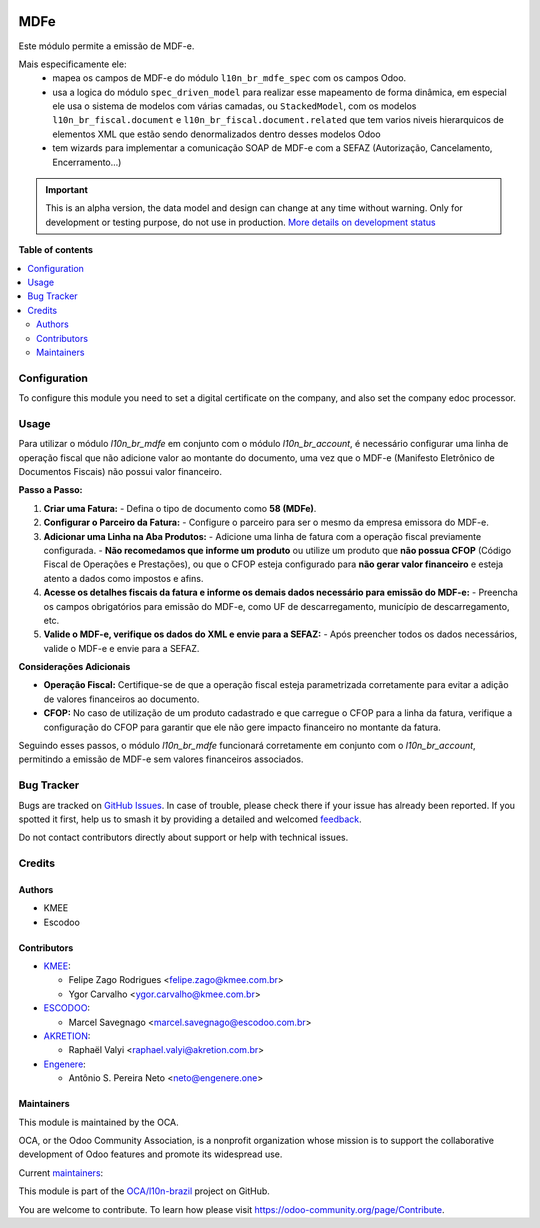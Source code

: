 .. image:: https://odoo-community.org/readme-banner-image
   :target: https://odoo-community.org/get-involved?utm_source=readme
   :alt: Odoo Community Association

====
MDFe
====

.. 
   !!!!!!!!!!!!!!!!!!!!!!!!!!!!!!!!!!!!!!!!!!!!!!!!!!!!
   !! This file is generated by oca-gen-addon-readme !!
   !! changes will be overwritten.                   !!
   !!!!!!!!!!!!!!!!!!!!!!!!!!!!!!!!!!!!!!!!!!!!!!!!!!!!
   !! source digest: sha256:c83ab5d6cb6e291ba30440cbc764c056d82a9139307b42cb44489fe5f25ea2b4
   !!!!!!!!!!!!!!!!!!!!!!!!!!!!!!!!!!!!!!!!!!!!!!!!!!!!

.. |badge1| image:: https://img.shields.io/badge/maturity-Alpha-red.png
    :target: https://odoo-community.org/page/development-status
    :alt: Alpha
.. |badge2| image:: https://img.shields.io/badge/license-AGPL--3-blue.png
    :target: http://www.gnu.org/licenses/agpl-3.0-standalone.html
    :alt: License: AGPL-3
.. |badge3| image:: https://img.shields.io/badge/github-OCA%2Fl10n--brazil-lightgray.png?logo=github
    :target: https://github.com/OCA/l10n-brazil/tree/14.0/l10n_br_mdfe
    :alt: OCA/l10n-brazil
.. |badge4| image:: https://img.shields.io/badge/weblate-Translate%20me-F47D42.png
    :target: https://translation.odoo-community.org/projects/l10n-brazil-14-0/l10n-brazil-14-0-l10n_br_mdfe
    :alt: Translate me on Weblate
.. |badge5| image:: https://img.shields.io/badge/runboat-Try%20me-875A7B.png
    :target: https://runboat.odoo-community.org/builds?repo=OCA/l10n-brazil&target_branch=14.0
    :alt: Try me on Runboat

|badge1| |badge2| |badge3| |badge4| |badge5|

Este módulo permite a emissão de MDF-e.

Mais especificamente ele:
  * mapea os campos de MDF-e do módulo ``l10n_br_mdfe_spec`` com os campos Odoo.
  * usa a logica do módulo ``spec_driven_model`` para realizar esse mapeamento de forma dinâmica, em especial ele usa o sistema de modelos com várias camadas, ou ``StackedModel``, com os modelos ``l10n_br_fiscal.document`` e ``l10n_br_fiscal.document.related`` que tem varios niveis hierarquicos de elementos XML que estão sendo denormalizados dentro desses modelos Odoo 
  * tem wizards para implementar a comunicação SOAP de MDF-e com a SEFAZ (Autorização, Cancelamento, Encerramento...)

.. IMPORTANT::
   This is an alpha version, the data model and design can change at any time without warning.
   Only for development or testing purpose, do not use in production.
   `More details on development status <https://odoo-community.org/page/development-status>`_

**Table of contents**

.. contents::
   :local:

Configuration
=============

To configure this module you need to set a digital certificate on the company, and also set the company edoc processor.

Usage
=====

Para utilizar o módulo `l10n_br_mdfe` em conjunto com o módulo `l10n_br_account`, é necessário configurar uma linha de operação fiscal que não adicione valor ao montante do documento, uma vez que o MDF-e (Manifesto Eletrônico de Documentos Fiscais) não possui valor financeiro.

**Passo a Passo:**

1. **Criar uma Fatura:**
   - Defina o tipo de documento como **58 (MDFe)**.

2. **Configurar o Parceiro da Fatura:**
   - Configure o parceiro para ser o mesmo da empresa emissora do MDF-e.

3. **Adicionar uma Linha na Aba Produtos:**
   - Adicione uma linha de fatura com a operação fiscal previamente configurada.
   - **Não recomedamos que informe um produto** ou utilize um produto que **não possua CFOP** (Código Fiscal de Operações e Prestações), ou que o CFOP esteja configurado para **não gerar valor financeiro** e esteja atento a dados como impostos e afins.

4. **Acesse os detalhes fiscais da fatura e informe os demais dados necessário para emissão do MDF-e:**
   - Preencha os campos obrigatórios para emissão do MDF-e, como UF de descarregamento, município de descarregamento, etc.

5. **Valide o MDF-e, verifique os dados do XML e envie para a SEFAZ:**
   - Após preencher todos os dados necessários, valide o MDF-e e envie para a SEFAZ.

**Considerações Adicionais**

- **Operação Fiscal:** Certifique-se de que a operação fiscal esteja parametrizada corretamente para evitar a adição de valores financeiros ao documento.
- **CFOP:** No caso de utilização de um produto cadastrado e que carregue o CFOP para a linha da fatura, verifique a configuração do CFOP para garantir que ele não gere impacto financeiro no montante da fatura.

Seguindo esses passos, o módulo `l10n_br_mdfe` funcionará corretamente em conjunto com o `l10n_br_account`, permitindo a emissão de MDF-e sem valores financeiros associados.

Bug Tracker
===========

Bugs are tracked on `GitHub Issues <https://github.com/OCA/l10n-brazil/issues>`_.
In case of trouble, please check there if your issue has already been reported.
If you spotted it first, help us to smash it by providing a detailed and welcomed
`feedback <https://github.com/OCA/l10n-brazil/issues/new?body=module:%20l10n_br_mdfe%0Aversion:%2014.0%0A%0A**Steps%20to%20reproduce**%0A-%20...%0A%0A**Current%20behavior**%0A%0A**Expected%20behavior**>`_.

Do not contact contributors directly about support or help with technical issues.

Credits
=======

Authors
~~~~~~~

* KMEE
* Escodoo

Contributors
~~~~~~~~~~~~

* `KMEE <https://kmee.com.br>`_:

  * Felipe Zago Rodrigues <felipe.zago@kmee.com.br>
  * Ygor Carvalho <ygor.carvalho@kmee.com.br>

* `ESCODOO <https://escodoo.com.br>`_:

  * Marcel Savegnago <marcel.savegnago@escodoo.com.br>

* `AKRETION <https://akretion.com/pt-BR/>`_:

  * Raphaël Valyi <raphael.valyi@akretion.com.br>

* `Engenere <https://engenere.one>`_:

  * Antônio S. Pereira Neto <neto@engenere.one>

Maintainers
~~~~~~~~~~~

This module is maintained by the OCA.

.. image:: https://odoo-community.org/logo.png
   :alt: Odoo Community Association
   :target: https://odoo-community.org

OCA, or the Odoo Community Association, is a nonprofit organization whose
mission is to support the collaborative development of Odoo features and
promote its widespread use.

.. |maintainer-mileo| image:: https://github.com/mileo.png?size=40px
    :target: https://github.com/mileo
    :alt: mileo
.. |maintainer-marcelsavegnago| image:: https://github.com/marcelsavegnago.png?size=40px
    :target: https://github.com/marcelsavegnago
    :alt: marcelsavegnago

Current `maintainers <https://odoo-community.org/page/maintainer-role>`__:

|maintainer-mileo| |maintainer-marcelsavegnago| 

This module is part of the `OCA/l10n-brazil <https://github.com/OCA/l10n-brazil/tree/14.0/l10n_br_mdfe>`_ project on GitHub.

You are welcome to contribute. To learn how please visit https://odoo-community.org/page/Contribute.
